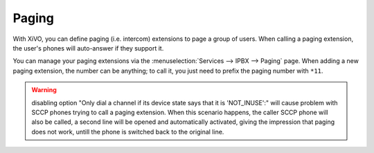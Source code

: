******
Paging
******

With XiVO, you can define paging (i.e. intercom) extensions to page a
group of users. When calling a paging extension, the user's phones will
auto-answer if they support it.

You can manage your paging extensions via the :menuselection:`Services --> IPBX --> Paging`
page. When adding a new paging extension, the number can be anything; to call it,
you just need to prefix the paging number with ``*11``.


.. warning:: disabling option "Only dial a channel if its device state says that it is 'NOT_INUSE':" will cause problem with SCCP phones trying to call a paging extension. When this scenario happens, the caller SCCP phone will also be called, a second line will be opened and automatically activated, giving the impression that paging does not work, untill the phone is switched back to the original line.
